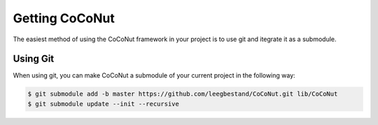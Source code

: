 ===============
Getting CoCoNut
===============

The easiest method of using the CoCoNut framework in your project is to use git
and itegrate it as a submodule.

Using Git
---------
When using git, you can make CoCoNut a submodule of your current project in the following way:

.. code-block:: bash

    $ git submodule add -b master https://github.com/leegbestand/CoCoNut.git lib/CoCoNut
    $ git submodule update --init --recursive

